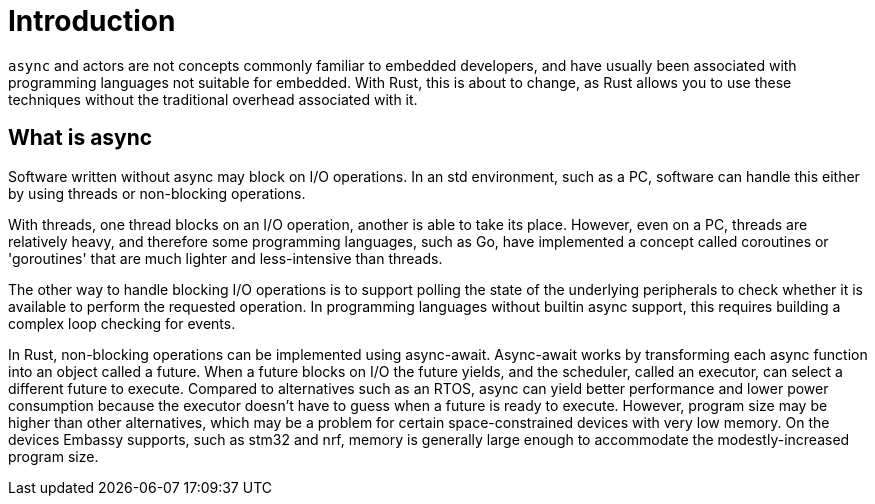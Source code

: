 = Introduction

`async` and actors are not concepts commonly familiar to embedded developers, and have usually been associated with programming languages not suitable for embedded. With Rust, this
is about to change, as Rust allows you to use these techniques without the traditional overhead associated with it.

== What is async

Software written without async may block on I/O operations. In an std environment, such as a PC, software can handle this either by using threads or non-blocking operations.

With threads, one thread blocks on an I/O operation, another is able to take its place. However, even on a PC, threads are relatively heavy, and therefore some programming languages, such as Go, have implemented a concept called coroutines or 'goroutines' that are much lighter and less-intensive than threads.

The other way to handle blocking I/O operations is to support polling the state of the underlying peripherals to check whether it is available to perform the requested operation. In programming languages without builtin async support, this requires building a complex loop checking for events.

In Rust, non-blocking operations can be implemented using async-await. Async-await works by transforming each async function into an object called a future. When a future blocks on I/O the future yields, and the scheduler, called an executor, can select a different future to execute. Compared to alternatives such as an RTOS, async can yield better performance and lower power consumption because the executor doesn’t have to guess when a future is ready to execute. However, program size may be higher than other alternatives, which may be a problem for certain space-constrained devices with very low memory. On the devices Embassy supports, such as stm32 and nrf, memory is generally large enough to accommodate the modestly-increased program size.


